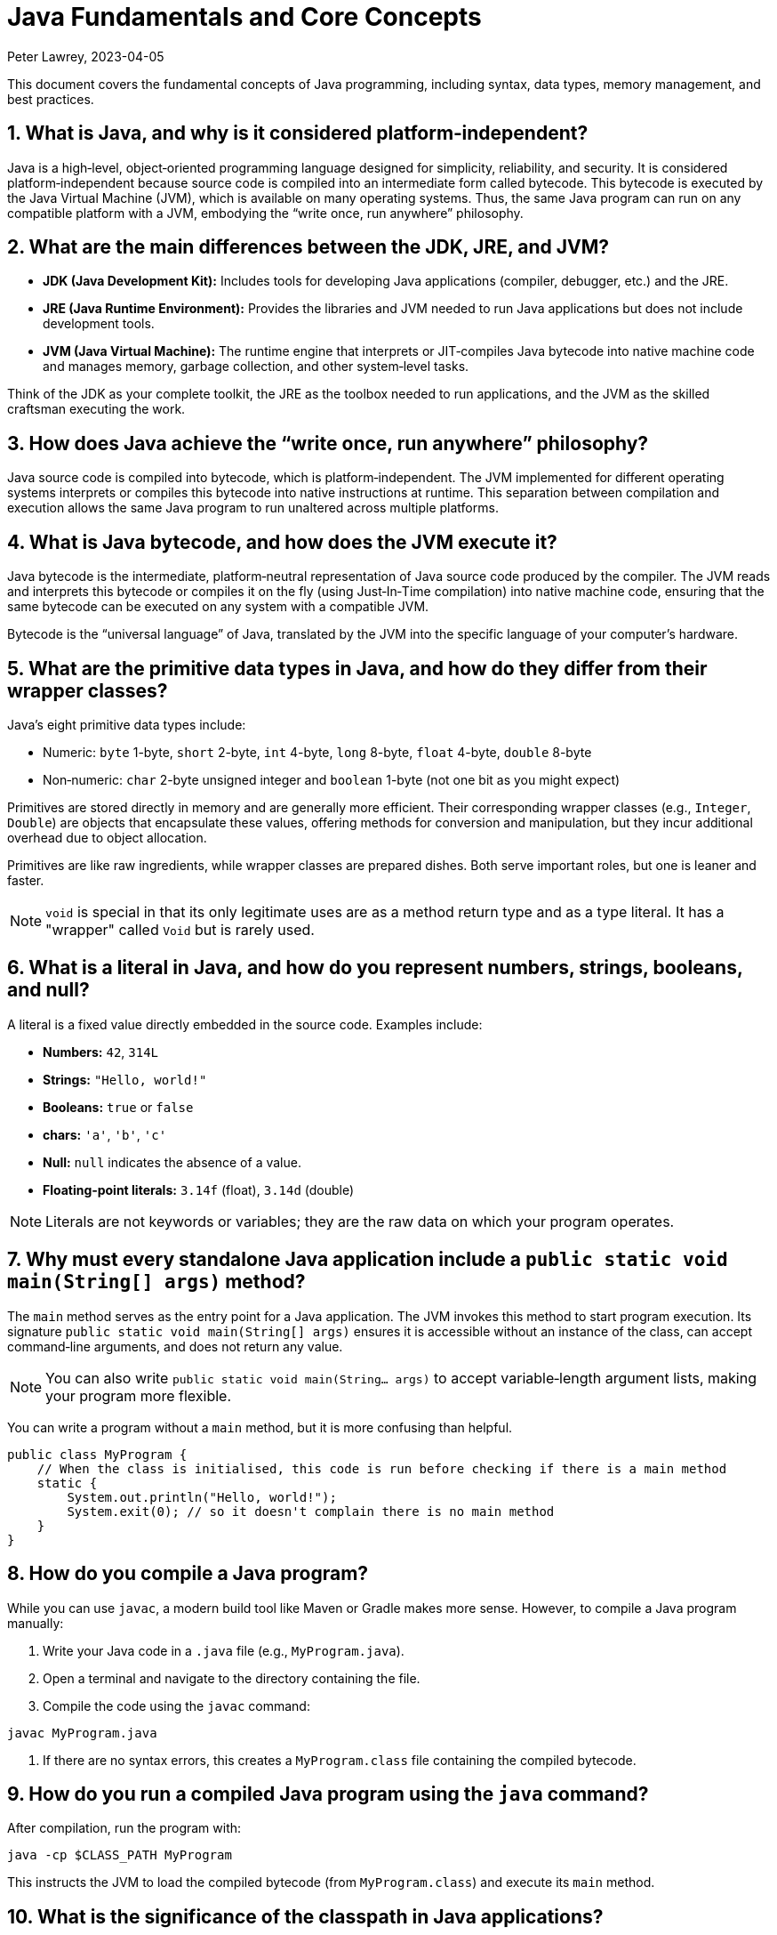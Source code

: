 = Java Fundamentals and Core Concepts
Peter Lawrey, 2023-04-05

This document covers the fundamental concepts of Java programming, including syntax, data types, memory management, and best practices.

== 1. What is Java, and why is it considered platform‑independent?

Java is a high‑level, object‑oriented programming language designed for simplicity, reliability, and security. It is considered platform‑independent because source code is compiled into an intermediate form called bytecode. This bytecode is executed by the Java Virtual Machine (JVM), which is available on many operating systems. Thus, the same Java program can run on any compatible platform with a JVM, embodying the “write once, run anywhere” philosophy.

== 2. What are the main differences between the JDK, JRE, and JVM?

- *JDK (Java Development Kit):* Includes tools for developing Java applications (compiler, debugger, etc.) and the JRE.
- *JRE (Java Runtime Environment):* Provides the libraries and JVM needed to run Java applications but does not include development tools.
- *JVM (Java Virtual Machine):* The runtime engine that interprets or JIT‑compiles Java bytecode into native machine code and manages memory, garbage collection, and other system‑level tasks.

Think of the JDK as your complete toolkit, the JRE as the toolbox needed to run applications, and the JVM as the skilled craftsman executing the work.

== 3. How does Java achieve the “write once, run anywhere” philosophy?

Java source code is compiled into bytecode, which is platform‑independent. The JVM implemented for different operating systems interprets or compiles this bytecode into native instructions at runtime. This separation between compilation and execution allows the same Java program to run unaltered across multiple platforms.

== 4. What is Java bytecode, and how does the JVM execute it?

Java bytecode is the intermediate, platform‑neutral representation of Java source code produced by the compiler. The JVM reads and interprets this bytecode or compiles it on the fly (using Just‑In‑Time compilation) into native machine code, ensuring that the same bytecode can be executed on any system with a compatible JVM.

Bytecode is the “universal language” of Java, translated by the JVM into the specific language of your computer’s hardware.

== 5. What are the primitive data types in Java, and how do they differ from their wrapper classes?

Java’s eight primitive data types include:

- Numeric: `byte` 1-byte, `short` 2-byte, `int` 4-byte, `long` 8-byte, `float` 4-byte, `double` 8-byte
- Non‑numeric: `char` 2-byte unsigned integer and `boolean` 1-byte (not one bit as you might expect)

Primitives are stored directly in memory and are generally more efficient. Their corresponding wrapper classes (e.g., `Integer`, `Double`) are objects that encapsulate these values, offering methods for conversion and manipulation, but they incur additional overhead due to object allocation.

Primitives are like raw ingredients, while wrapper classes are prepared dishes. Both serve important roles, but one is leaner and faster.

NOTE: `void` is special in that its only legitimate uses are as a method return type and as a type literal. It has a "wrapper" called `Void` but is rarely used.

== 6. What is a literal in Java, and how do you represent numbers, strings, booleans, and null?

A literal is a fixed value directly embedded in the source code. Examples include:

- *Numbers:* `42`, `314L`
- *Strings:* `"Hello, world!"`
- *Booleans:* `true` or `false`
- *chars:* `'a'`, `'b'`, `'c'`
- *Null:* `null` indicates the absence of a value.
- *Floating‑point literals:* `3.14f` (float), `3.14d` (double)

NOTE: Literals are not keywords or variables; they are the raw data on which your program operates.

== 7. Why must every standalone Java application include a `public static void main(String[] args)` method?

The `main` method serves as the entry point for a Java application. The JVM invokes this method to start program execution. Its signature `public static void main(String[] args)` ensures it is accessible without an instance of the class, can accept command‑line arguments, and does not return any value.

NOTE: You can also write `public static void main(String... args)` to accept variable‑length argument lists, making your program more flexible.

You can write a program without a `main` method, but it is more confusing than helpful.

[source, java]
----
public class MyProgram {
    // When the class is initialised, this code is run before checking if there is a main method
    static {
        System.out.println("Hello, world!");
        System.exit(0); // so it doesn't complain there is no main method
    }
}
----

== 8. How do you compile a Java program?

While you can use `javac`, a modern build tool like Maven or Gradle makes more sense. However, to compile a Java program manually:

1. Write your Java code in a `.java` file (e.g., `MyProgram.java`).
2. Open a terminal and navigate to the directory containing the file.
3. Compile the code using the `javac` command:
[source, bash]
----
javac MyProgram.java
----
4. If there are no syntax errors, this creates a `MyProgram.class` file containing the compiled bytecode.

== 9. How do you run a compiled Java program using the `java` command?

After compilation, run the program with:
[source, bash]
----
java -cp $CLASS_PATH MyProgram
----
This instructs the JVM to load the compiled bytecode (from `MyProgram.class`) and execute its `main` method.

== 10. What is the significance of the classpath in Java applications?

The classpath tells the Java compiler and JVM where to look for class files and libraries. It can include directories and JAR files. Proper classpath configuration ensures that all necessary classes and dependencies are found at compile time and runtime, preventing ClassNotFoundExceptions.

== 11. How does the Java Memory Model (JMM) affect concurrent programming?

The JMM specifies how threads interact through memory and provides rules about visibility and ordering (the “happens‑before” relationship). This model is crucial for writing thread‑safe code, as it guides the proper use of synchronisation, volatile variables, and concurrent utilities to ensure that changes made by one thread become visible to others in a predictable manner.

== 12. What are checked and unchecked exceptions, and how does Java enforce error handling?

- *Checked exceptions:* Must be caught or declared in the method’s signature (e.g., `IOException`), ensuring that developers handle recoverable conditions.
- *Unchecked exceptions:* Subclasses of `RuntimeException` that represent programming errors (e.g., `NullPointerException`). They do not require explicit handling by the compiler, though it is good practice to anticipate them.

NOTE: As checked exceptions are a compile-time check, you can throw a checked exception without declaring it in the method signature using a vacuous cast. See `Jvm.rethrow` in Chronicle-Core for an example.

== 13. How does Java perform garbage collection, and what are some of the main garbage collectors (e.g., G1, ZGC)?

Garbage collection (GC) in Java is an automated process that reclaims memory used by objects that are no longer accessible by the application. Modern collectors include:

- *G1 (Garbage‑First):* Divides the heap into regions and collects those with the most garbage to reduce pause times.
- *ZGC (Z Garbage Collector):* Designed for extremely low‑latency operations on large heaps with minimal pause times.

Other collectors like CMS and Parallel GC balance throughput and pause time based on application needs.

NOTE: In low-latency environments, you want to minimise garbage production and collection to reduce the risk of pauses. Reducing the garbage collector load can also achieve more predictable performance.

== 14. What is autoboxing and unboxing in Java?

Autoboxing automatically converts a primitive (like `int`) to its corresponding wrapper object (`Integer`) when an object is required. Unboxing is the reverse process. This feature simplifies coding by reducing explicit conversions, though it may introduce performance overhead in performance‑critical areas.

Autoboxing might use a cached value for small integers, but if not handled correctly, this can lead to subtle bugs.

[source, java]
----
Integer a = 100, b = 100;
assert a == b; // true, same object cached
Integer a2 = -200, b2 = -200;
assert a2 == b2; // false, different objects
Double c = 100, d = 100; // are not cached
assert c == d; // false, different objects
Character e = 'a', f = 'a';
assert e == f; // true, same object cached
Character e2 = '£', f2 = '£';
assert e2 == f2; // false, different objects
----

== 15. How does the JVM’s Just‑In‑Time (JIT) compilation work, and what benefits does it provide?

The JIT compiler converts frequently executed bytecode into native machine code at runtime. Optimisations like inlining, loop unrolling, and escape analysis are applied by analysing runtime behaviour. The benefit is improved performance, as the optimised native code runs much faster than interpreted bytecode.

== 16. What are annotations in Java, and how are they used to influence compile‑time or runtime behaviour?

Annotations add metadata to Java code without altering its logic. The compiler can process them (e.g., `@Override` to verify method overriding) or runtime (e.g., `@Deprecated` to signal that a method should no longer be used). Frameworks like Spring use annotations for dependency injection and configuration, decoupling behaviour from business logic.

Annotations are like the sticky notes on your code they provide essential context and reminders.

== 17. How do you configure environment variables such as JAVA_HOME and PATH on Linux or Windows?

- *Linux/macOS:* Add export commands to your shell configuration file (e.g., `~/.bashrc` or `~/.zshrc`):
[source, bash]
----
export JAVA_HOME=/path/to/jdk
export PATH=$JAVA_HOME/bin:$PATH
----
Reload the file with:
[source, bash]
----
source ~/.bashrc
----
- *Windows:* Set the variables via System Properties → Advanced → Environment Variables, and update the PATH to include `%JAVA_HOME%\bin`.
- *IDEs:* Configure the JDK location in the IDE settings to ensure the correct Java version is used for compilation and execution.

== 18. What is the role of a package in Java, and how do you define one?

A package groups related classes and interfaces into a namespace, helping organise code, avoid naming conflicts, and control access. Define a package at the top of a Java file using the `package` keyword:
[source, java]
----
package com.example.myapp;
----
This statement must be the first non‑comment line in the file.

NOTE: In a `package-info.java` file, you can define package‑level annotations, comments, and other metadata.

== 19. How do you import classes from different packages in a Java file?

Use the `import` statement to bring classes or entire packages into scope:
[source, java]
----
import java.util.List;
----
You can also import all classes in a package using a wildcard (`import java.util.*;`), though importing specific classes improves readability.

== 20. What is a Java API, and how do you access its documentation?

The Java API is a collection of pre‑written classes and interfaces providing standard functionality (e.g., collections, networking, I/O). Official documentation is available on Oracle’s website and is integrated into most IDEs via Javadoc support, offering detailed descriptions, examples, and method references.

The Official Java 21 Javadoc is available at: https://docs.oracle.com/en/java/javase/21/docs/api/index.html[https://docs.oracle.com/en/java/javase/21/docs/api/index.html]

== 21. What are the benefits and limitations of using the `var` keyword for type inference in Java?

*Benefits:*

- Reduces verbosity by letting the compiler infer the variable’s type.
- Can improve readability when the type is evident from context.
- Facilitates refactoring by decoupling variable declarations from specific types.
- Supports complex generic types without repeating them.
- Enhances code maintainability by focusing on intent rather than implementation details.

*Limitations:*

- Only available for local variables, not for fields, method parameters, or return types.
- Overuse may obscure the code’s intent if the inferred type isn’t immediately apparent.
- Can lead to less readable code when used excessively or inappropriately.
- Additional comments or documentation may be required to clarify the variable’s purpose.

== 22. How do you handle errors using try‑catch‑finally blocks?

Enclose code that might throw an exception in a `try` block, catch specific exceptions in `catch` blocks, and optionally execute a `finally` block for cleanup, regardless of whether an exception was thrown:
[source, java]
----
try {
    // Code that may throw an exception
} catch (IOException e) {
    // Handle exception
} finally {
    // Cleanup code
}
----
This structure ensures that resources are correctly released and errors are managed gracefully.

This can be combined with try-with-resources to close resources after use automatically.

[source, java]
----
try (BufferedReader reader = new BufferedReader(new FileReader("file.txt"))) {
    // Read from the file
} catch (IOException e) {
    // Handle exception reading the file
} finally {
    // Cleanup code
}
----

== 23. What is a stack trace, and how is it useful for diagnosing errors?

A stack trace is a report that shows the sequence of method calls leading up to an exception, including class names, method names, and line numbers. It is invaluable for debugging because it pinpoints where the error occurred and helps trace the flow of execution that led to it.

Stack traces are like breadcrumbs they guide you back through the code’s execution path, helping you identify where things went wrong.

== 24. How do you create and use arrays and collections in Java?

- *Arrays:* Declared with a fixed size, e.g., `int[] numbers = new int[5];` or using an initializer (`int[] numbers = {1, 2, 3};`).
- *Collections:* Part of the Java Collections Framework (e.g., `ArrayList`, `ArrayDeque`), they support dynamic sizing and provide useful methods for manipulating groups of objects.
- *Varargs:* Allow methods to accept a variable number of arguments, simplifying the handling of multiple values.

Utilities such as `Arrays` and `Array` provide methods for sorting, searching, and manipulating arrays.

== 25. What is the difference between mutable and immutable objects, and why is immutability important?

Mutable objects can change their state after creation, while immutable objects cannot. Immutability is important because it:

- Simplifies reasoning about code.
- Enhances thread safety.
- Reduces unintended side effects.
- Facilitates caching and reuse.
- Supports effective error handling.

For example, Java’s `String` class is immutable, contributing to its security and reliability.

NOTE: Many classes are virtually immutable. For example, `String` has a hash code that is calculated once and cached. This means the first time `hashCode()` is called, it is more expensive, but subsequent calls are faster.

== 26. What is a Java property file, and how is it typically used?

A property file is a simple text file containing key‑value pairs to store configuration settings. It allows developers to externalise configuration (such as database settings or application parameters) and can be loaded at runtime using the java.util.Properties class, facilitating changes without recompiling the code.

[source, properties]
----
# Database configuration
db.url=jdbc:mysql://localhost:3306/mydb
db.user=admin
db.password=secret
----

== 27. How does Java handle internationalisation (i18n) and localisation (l10n)?

Java supports internationalisation by separating locale‑dependent data from code. The `ResourceBundle` class loads locale‑specific property files, and classes like `Locale`, `NumberFormat`, and `DateFormat` help format data according to cultural norms. This separation allows applications to adapt to various languages and regional settings without altering the underlying logic.

== 28. What is the role of the Java Virtual Machine in executing applications?

The JVM is the runtime engine that loads, verifies, and executes Java bytecode. It abstracts away the underlying hardware and operating system, manages memory (including garbage collection), performs JIT compilation, and enforces security policies. This makes Java applications portable and efficient.

== 29. How do you convert between primitive types and objects in Java?

Java uses autoboxing to convert primitives (e.g., `int`) to their corresponding wrapper classes (e.g., `Integer`) when needed and unboxing to convert them back. This process reduces the need for explicit casting but may introduce performance overhead in critical sections.

== 30. How are string concatenation and the use of StringBuilder/Buffer different?

Using the `+` operator for string concatenation is simple and intuitive but inefficient for multiple concatenations since it creates new `String` objects each time. `StringBuilder` provides a mutable sequence of characters that can be modified without creating many temporary objects, making it more efficient for frequent modifications.

NOTE: Don't use `StringBuffer` even for thread-safe operations, as it is error-prone and difficult to get right. You are much better off using `StringBuilder` and synchronising access to it if necessary.

== 31. Are subclasses of Throwable checked exceptions or unchecked exceptions in Java?

Direct subclasses of `Throwable` are checked exceptions. However, subclasses of `Error` and `RuntimeException` are not. Checked exceptions must be caught or declared in the method signature, while unchecked exceptions do not require explicit handling.

== 32. How do you use the Optional class to avoid null pointer exceptions?

The `Optional` class (introduced in Java 8) encapsulates a value that might be null, providing methods like `ifPresent()`, `orElse()`, and `map()` to gracefully handle the absence of a value. This reduces the risk of null pointer exceptions by making the presence or absence of a value explicit.

== 33. What are the key differences between pass‑by‑value and pass‑by‑reference in Java?

Java is strictly pass‑by‑value. When you pass a primitive type, its actual value is copied; when you pass an object, the reference (pointer) to the object is copied, not the object itself. This means you can modify the object’s internal state via its reference, but you cannot change the reference itself in the caller’s context.

What is confusing is that object types are implicit references, and the reference is passed by value.

== 34. How do you document Java code effectively using Javadoc comments?

Javadoc comments start with `/**` and include detailed descriptions, usage examples, and annotations like `@param`, `@return`, and `@throws`. They should be placed immediately before class, method, or field declarations. Running the Javadoc tool generates comprehensive HTML documentation from these comments.

== 35. How do you implement basic I/O operations in Java?

Basic I/O in Java is achieved using:

- The `java.io` package (e.g., `FileInputStream`, `BufferedReader` for reading; `FileOutputStream`, `BufferedWriter` for writing).
- The newer `java.nio` package provides non‑blocking I/O operations using channels and buffers.

These APIs allow you to read from and write to files, network sockets, and other data sources.

== 36. What is serialisation, and what is the purpose of `serialVersionUID`?

Serialisation converts an object into a byte stream, enabling it to be stored or transmitted and later reconstructed (deserialised). The `serialVersionUID` is a unique identifier for each Serialisable class, ensuring a loaded class is compatible with the serialised object. Mismatches can lead to `InvalidClassException` during deserialisation.

== 37. How do you use try‑with‑resources to manage external resources?

The try‑with‑resources statement automatically closes resources that implement `AutoCloseable` or `Closeable`. For example:
[source, java]
----
try (BufferedReader br = new BufferedReader(new FileReader("file.txt"))) {
    // Use the resource
} // br is automatically closed here.
----
This ensures that resources are correctly released even if an exception occurs.

Some resources are closable but are not obvious. e.g. Most `Stream` don't need to be closed; however, some do.

- `Files.lines` returns a `Stream` that needs to be closed.
- `Files.newDirectoryStream` returns a `DirectoryStream`
- `Files.newBufferedReader` returns a `BufferedReader`
- `Files.newBufferedWriter` returns a `BufferedWriter`
- `Files.newInputStream` returns a `InputStream`
- `Files.newOutputStream` returns a `OutputStream`
- `Files.newByteChannel` returns a `SeekableByteChannel`


[source, java]
----
try (Stream<String> lines = Files.lines(Paths.get("file.txt"))) {
    // Use the resource
} // `lines` is automatically closed here.
----

== 38. How do you compare objects using the `equals()` method versus the `==` operator?

- The `==` operator checks whether two references point to the same object in memory.
- The `equals()` method, which should be overridden for custom classes, checks whether two objects are logically equivalent based on their state.
For example, two distinct `String` objects containing the same characters will be considered equal by `equals()`, but not by `==`.
- The `compareTo()` method is used to order objects, such as sorting collections.

[source, java]
----
import java.math.BigDecimal;
BigDecimal a = new BigDecimal("1.0");
BigDecimal b = new BigDecimal("1.00");
BigDecimal c = BigDecimal.valueOf("1.00");
assert a.equals(b); // false as the precision is different
assert b.equals(c); // true as the value is the same
assert a == b; // false, different objects
assert b == c; // false, different objects
assert a.compareTo(b) == 0; // 0, same value
assert b.compareTo(c) == 0; // 0, same value
----

== 39. How does Java handle type conversion and casting between different data types?

Java supports implicit widening conversions (e.g., from `int` to `long`) that do not require a cast and explicit narrowing conversions (e.g., from `double` to `int`) that require a cast. The casting uses parentheses, for example, `(int) someDouble`, which informs the compiler that you are aware of possible precision loss or truncation.

NOTE: the 4-byte `float` is considered wider than the 8-byte `long` because it has a larger range.

== 40. What is a transient variable, and how does it interact with serialisation?

A transient variable is declared with the `transient` keyword, indicating that it should not be included in the serialisation process. When an object is serialised, transient fields are ignored, which is helpful for sensitive or derived data that should not be persisted.

== 41. How do you perform basic arithmetic, relational, and logical operations in Java?

Java supports standard operators:

- *Arithmetic:* `+`, `-`, `*`, `/`, `%`
- *Relational:* `<`, `>`, `<=`, `>=`, `==`, `!=`
- *Logical:* `&&`, `||`, `!`
- *Bitwise:* `&`, `|`, `^`, `~`, `<<`, `>>`, `>>>`
- *Assignment:* `=`, `+=`, `-=`, `*=`, `/=`, `%=`, `&=`, `|=`, `^=`, `<<=`, `>>=`, `>>>=`
- *Increment/Decrement:* `++`, `--`
- *Conditional (Ternary):* `condition ? value1 : value2`
- *Instanceof:* `object instanceof Type`
- *Type Cast:* `(Type) object`

These operators form the basis of expressions and control flow in Java programs.

NOTE: While you can use `%` with floating point, you probably shouldn't, as it can lead to subtle bugs due to rounding errors.

== 42. What is a Java interface, and how does it differ from an abstract class?

A Java interface defines a contract (a set of abstract methods) a class can implement. Before Java 8, interfaces could not have method implementations, though default and static methods are now allowed. An abstract class can have concrete methods and states (member variables). Interfaces support multiple inheritance of type, whereas a class may extend only one abstract class.

== 43. How does exception propagation work in nested method calls?

If a method throws an exception and does not catch it, the exception propagates up the call stack to its caller. This continues until the exception is caught by a try‑catch block or reaches the top level, potentially terminating the program. This propagation mechanism allows centralised handling of errors.

== 44. What are the benefits of using the Java Collections Framework?

The Java Collections Framework provides a standardised set of interfaces and classes (such as List, Set, and Map) for storing and manipulating groups of objects. Benefits include:

- Dynamic sizing and flexibility.
- A rich set of algorithms for searching, sorting, and iterating.
- Type safety with generics.
- Improved code readability and maintainability.

== 45. How do you iterate over collections using loops and enhanced for‑loops?

You can iterate over collections using:

- *Traditional for loop:* Using an iterator explicitly.
- *Enhanced for loop (for‑each):* Simplifies syntax and automatically handles the iterator.
- *Iterator:* Provides fine‑grained control over the iteration process.
- *Stream API:* Introduced in Java 8, it offers functional‑style operations for processing collections.
- *forEach method:* Available on collections, it accepts a lambda expression for processing each element.
- *ListIterator:* Allows bidirectional traversal of lists.
- *Spliterator:* Introduced in Java 8, it supports parallel processing of collections.
- *Enumeration:* Legacy interface for iterating over collections.

== 46. Give examples of each type of loop used for iterating over collections in Java.

.Traditional for loop
[source, java]
----
for (Type element : collection) {
    // Process element
}
----
This reduces boilerplate code and improves readability.

.Enhanced for loop (for‑each)
[source, java]
----
for (Iterator<Type> iterator = collection.iterator(); iterator.hasNext(); ) {
    Type element = iterator.next();
    // Process element
}
----

.Iterator
[source, java]
----
Iterator<Type> iterator = collection.iterator();
while (iterator.hasNext()) {
    Type element = iterator.next();
    // Process element
}
----

.Stream API
[source, java]
----
collection.stream().forEach(element -> {
    // Process element
});
----

.forEach method
[source, java]
----
collection.forEach(element -> {
    // Process element
});
----

.ListIterator
[source, java]
----
ListIterator<Type> iterator = list.listIterator();
while (iterator.hasNext()) {
    Type element = iterator.next();
    // Process element
}
----

.Spliterator
[source, java]
----
Spliterator<Type> spliterator = collection.spliterator();
spliterator.forEachRemaining(element -> {
    // Process element
});
----

.Enumeration
[source, java]
----
Enumeration<Type> enumeration = vector.elements();
while (enumeration.hasMoreElements()) {
    Type element = enumeration.nextElement();
    // Process element
}
----

== 47. How do you compare and contrast arrays with ArrayLists in Java?

- *[] arrays:* They have a fixed size and are faster for indexed access but lack many utility methods. They even lack a reasonable `toString`, `equals`, or `hashCode` method. The support arrays of primitives and references to objects.
- *ArrayList(s):* Are dynamic in size, offer many convenient methods (e.g., add, remove, and contains), and are part of the Collections Framework. They only support references to objects for now; in the future, they might also support primitives.
- *BitSet:* Is a special type of array that can be used to store bits, which can be more memory efficient than a boolean array.

== 48. What is the purpose of generics in Java, and how do they improve type safety?

Generics allow you to parameterise classes and methods with types, enabling compile‑time type checking and reducing the need for explicit casts. This leads to safer, more maintainable code, as errors related to incompatible types are caught early in the development cycle.

NOTE: Generics are a compile-time feature that are erased at runtime. This means you can't use `instanceof` with a generic type.

== 49. How does Java handle multithreading at a basic level?

Java supports multithreading via the `Thread` class and the `Runnable` interface, enabling concurrent code execution. Synchronisation constructs (e.g., the `synchronised` keyword, volatile variables, and classes in `java.util.concurrent`) help manage access to shared resources, ensuring thread safety and consistency.

ExecutorService and ForkJoinPool are higher-level abstractions that simplify thread management and parallel processing.

.parallelStream() uses a common ForkJoinPool to process streams in parallel.
[source, java]
----
List<String> list = Arrays.asList("a", "b", "c");
list.parallelStream().forEach(System.out::println);
----

== 50. How do you ensure your Java code is portable and follows best practices?

Portability is ensured by:

- Using standard Java APIs and avoiding platform‑specific code.
- Externalising configuration (e.g., using properties files).
- Adhering to established coding standards and style guides.
- Writing modular, well‑documented code.
- Thoroughly testing on multiple platforms.

Best practices include:

- Following the SOLID principles. SOLID is an acronym for Single Responsibility, Open/Closed, Liskov Substitution, Interface Segregation, and Dependency Inversion. In simple terms, Liskov Substitution is if you have a method that takes a base class, it should be able to take any subclass without breaking.
- Writing clean, readable code.
- Using meaningful variable and method names.
- Employing design patterns where appropriate.
- Regularly refactoring and optimising code.

== Considerations for Low Latency and Low Garbage Environments

For developers working on performance‑sensitive Java applications (e.g., high‑frequency trading, real‑time processing, gaming engines), consider the following guidelines:

*Minimise Object Allocation:*

- *Reuse Objects:* Implement object pooling or caching to avoid repeated allocation.
- *Avoid Autoboxing:* Prefer primitives over wrapper classes to reduce unnecessary object creation.
- *String Concatenation:* Use `StringBuilder` for efficient string concatenation in loops instead of multiple `\+` appends. If you have a simple String concatenation, it will use one `StringBuilder` and `append` for each `\+` operator in the code.
- *Avoid Temporary Objects:* Be mindful of temporary objects created during method calls or operations.
- *Avoid Excessive Collections:* Use primitive arrays or specialised collections to reduce object overhead.
- *Avoid Premature Optimisation:* Profile your application to identify bottlenecks before optimising object allocation.
- *Avoid String Interning:* While it can save memory, it can also lead to performance issues due to the overhead of maintaining the interned string pool.

*Optimise Memory Usage:*

- *Off‑Heap Memory:* Leverage direct ByteBuffers or off‑heap data structures to lessen GC pressure.
- *Immutable Objects:* Use immutability to reduce accidental object creation.
- *Memory‑Mapped Files:* Utilize memory‑mapped files for efficient I/O operations and data sharing. e.g. Chronicle Queue and Map.
- *Compressed Data Structures:* Employ compressed data structures (e.g., RoaringBitmaps) to reduce memory footprint.
- *Memory‑Efficient Libraries:* Choose libraries optimised for low memory usage (e.g., FastUtil, Trove).
- *Memory Leak Detection:* Monitor memory usage and detect leaks using profilers or tools like Flight Recorder.

*Select a Low‑Latency Garbage Collector:*

- *GC Tuning:* Use collectors like ZGC or Shenandoah designed for low‑latency scenarios and fine‑tune GC parameters (e.g., `-XX:MaxGCPauseMillis=...`).
- *GC Profiling:* Analyse GC logs to identify bottlenecks and optimise heap settings accordingly.
- *GC‑Free Data Structures:* Use GC‑free data structures (e.g., ObjectPool, RingBuffer) to minimise GC impact.
- *Avoid Stop‑The‑World Events:* Optimise your application to reduce the frequency and duration of stop‑the‑world pauses.
- *GC‑Friendly Design:* Structure your application to minimise object churn and promote efficient memory management.
- *Azul Pauseless GC:* Consider using Azul’s Pauseless GC for low‑latency requirements.

*Write Efficient Code:*

- *Lock-Free Algorithms:* Employ concurrent data structures and non‑blocking algorithms to minimise synchronisation overhead.
- *Minimise Synchronisation:* Use advanced concurrency utilities (e.g., those in `java.util.concurrent`) to reduce thread contention.
- *Inline Critical Code:* Manually inline performance‑critical code sections to eliminate method call overhead. The JVM should always do this for you, but sometime it doesn't. Always benchmark before and after to confirm it is an improvement.
- *Avoid Reflection:* Limit reflection to improve performance and maintainability.

*Profile and Monitor:*

- *Continuous Profiling:* Utilise tools like Java Flight Recorder, JVisualVM, or dedicated low‑latency profilers to monitor GC pauses, allocation rates, and thread contention.
- *Benchmarking:* Use microbenchmarking frameworks (e.g., JMH) to evaluate critical code sections and detect performance bottlenecks.
- *Heap Analysis:* Analyse heap dumps to identify memory leaks, inefficient data structures, and opportunities for optimisation.
- *Latency Monitoring:* Implement latency‑aware metrics and monitoring to track real-time application performance.
- *High-resolution timers:* Use high-resolution timers to measure latency and throughput accurately. For example, Chronicle Core's `SystemTimeProvider.currentTimeNanos()` is a high-resolution timer and wall clock.

*Consider Application Architecture:*

- *Event‑Driven Models:* Architect systems to use asynchronous, event‑driven paradigms that naturally reduce latency.
- *Batch Processing:* Process data in batches where feasible to amortise the cost of object allocation and reduce GC overhead.
- *Data‑Oriented Design:* Structure your application around data‑oriented design principles to improve cache coherence and reduce memory access latency.
- *Low‑Latency Messaging:* Use low‑latency messaging systems (e.g., Chronicle Queue) to minimise message processing times.
- *Zero‑Copy I/O:* Implement zero‑copy I/O techniques to reduce data copying and improve throughput.

*JVM and OS Tuning:*

- *JVM Flags:* Experiment with JVM flags like `-XX:+UseCompressedOops` and tune parameters specific to your low‑latency requirements.
- *System-Level Optimizations:* Adjust OS-level settings (e.g., thread priorities, NUMA configurations) to complement your application’s performance goals.
- *Hardware Acceleration:* Leverage hardware acceleration features (e.g., SIMD instructions) to boost computational performance.
- *Memory Management:* Optimise memory allocation patterns to reduce fragmentation and improve cache utilisation.
- *Low‑Latency Networking:* Utilise low‑latency networking libraries and protocols to minimise network‑related delays.
- *CPU Affinity:* Assign threads to specific CPU cores to reduce context switching and improve cache locality.

By incorporating these considerations into your design and development practices, you can significantly reduce garbage collection overhead and meet the rigorous latency demands of performance‑sensitive applications.